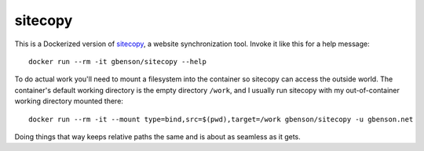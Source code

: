 sitecopy
========

This is a Dockerized version of `sitecopy`_, a website synchronization
tool.  Invoke it like this for a help message::

  docker run --rm -it gbenson/sitecopy --help

To do actual work you'll need to mount a filesystem into the container
so sitecopy can access the outside world.  The container's default
working directory is the empty directory ``/work``, and I usually run
sitecopy with my out-of-container working directory mounted there::

  docker run --rm -it --mount type=bind,src=$(pwd),target=/work gbenson/sitecopy -u gbenson.net

Doing things that way keeps relative paths the same and is about as
seamless as it gets.

.. Links
.. _sitecopy: https://www.manyfish.co.uk/sitecopy/
